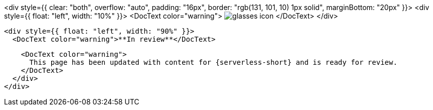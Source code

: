 <div style={{ clear: "both", overflow: "auto", padding: "16px", border: "rgb(131, 101, 10) 1px solid", marginBottom: "20px" }}>
  <div style={{ float: "left", width: "10%" }}>
    <DocText color="warning">
      image:images/icons/glasses.svg[glasses icon]
    </DocText>
  </div>

  <div style={{ float: "left", width: "90%" }}>
    <DocText color="warning">**In review**</DocText>

    <DocText color="warning">
      This page has been updated with content for {serverless-short} and is ready for review.
    </DocText>
  </div>
</div>
